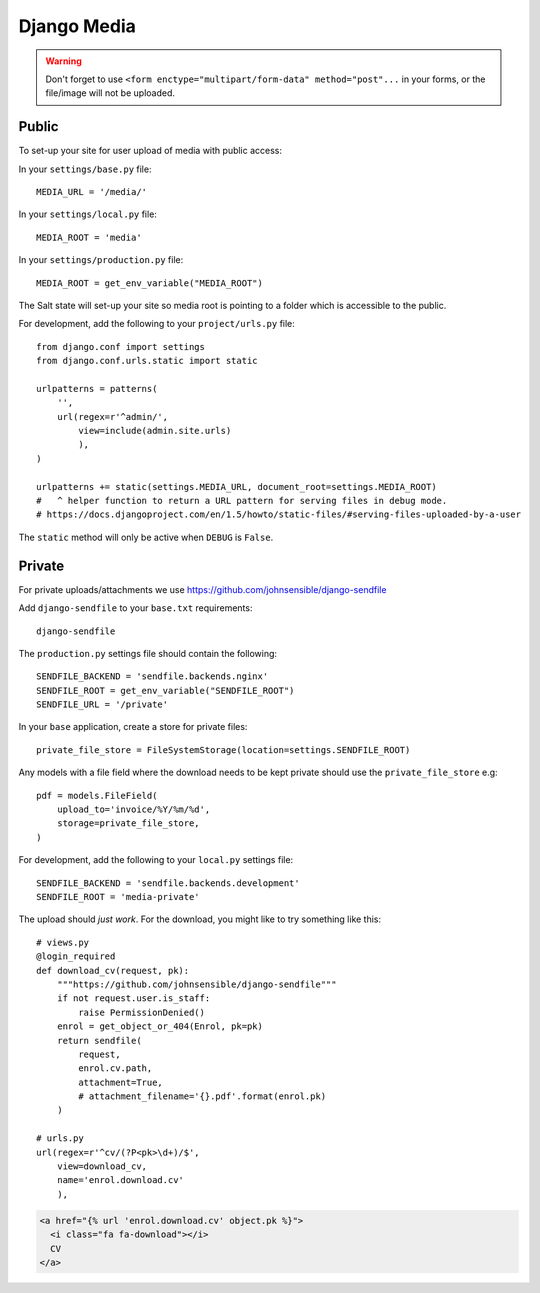 Django Media
************

.. highlight:: python

.. warning::

  Don't forget to use
  ``<form enctype="multipart/form-data" method="post"...``
  in your forms, or the file/image will not be uploaded.

Public
======

To set-up your site for user upload of media with public access:

In your ``settings/base.py`` file::

  MEDIA_URL = '/media/'

In your ``settings/local.py`` file::

  MEDIA_ROOT = 'media'

In your ``settings/production.py`` file::

  MEDIA_ROOT = get_env_variable("MEDIA_ROOT")

The Salt state will set-up your site so media root is pointing to a folder
which is accessible to the public.

For development, add the following to your ``project/urls.py`` file::

  from django.conf import settings
  from django.conf.urls.static import static

  urlpatterns = patterns(
      '',
      url(regex=r'^admin/',
          view=include(admin.site.urls)
          ),
  )

  urlpatterns += static(settings.MEDIA_URL, document_root=settings.MEDIA_ROOT)
  #   ^ helper function to return a URL pattern for serving files in debug mode.
  # https://docs.djangoproject.com/en/1.5/howto/static-files/#serving-files-uploaded-by-a-user

The ``static`` method will only be active when ``DEBUG`` is ``False``.

Private
=======

For private uploads/attachments we use
https://github.com/johnsensible/django-sendfile

Add ``django-sendfile`` to your ``base.txt`` requirements::

  django-sendfile

.. tip: See :doc:`requirements` for the current version.

The ``production.py`` settings file should contain the following::

  SENDFILE_BACKEND = 'sendfile.backends.nginx'
  SENDFILE_ROOT = get_env_variable("SENDFILE_ROOT")
  SENDFILE_URL = '/private'

In your ``base`` application, create a store for private files::

  private_file_store = FileSystemStorage(location=settings.SENDFILE_ROOT)

Any models with a file field where the download needs to be kept private should
use the ``private_file_store`` e.g::

  pdf = models.FileField(
      upload_to='invoice/%Y/%m/%d',
      storage=private_file_store,
  )

For development, add the following to your ``local.py`` settings file::

  SENDFILE_BACKEND = 'sendfile.backends.development'
  SENDFILE_ROOT = 'media-private'

The upload should *just work*.  For the download, you might like to try
something like this::

  # views.py
  @login_required
  def download_cv(request, pk):
      """https://github.com/johnsensible/django-sendfile"""
      if not request.user.is_staff:
          raise PermissionDenied()
      enrol = get_object_or_404(Enrol, pk=pk)
      return sendfile(
          request,
          enrol.cv.path,
          attachment=True,
          # attachment_filename='{}.pdf'.format(enrol.pk)
      )

  # urls.py
  url(regex=r'^cv/(?P<pk>\d+)/$',
      view=download_cv,
      name='enrol.download.cv'
      ),

.. code-block:: html

  <a href="{% url 'enrol.download.cv' object.pk %}">
    <i class="fa fa-download"></i>
    CV
  </a>
